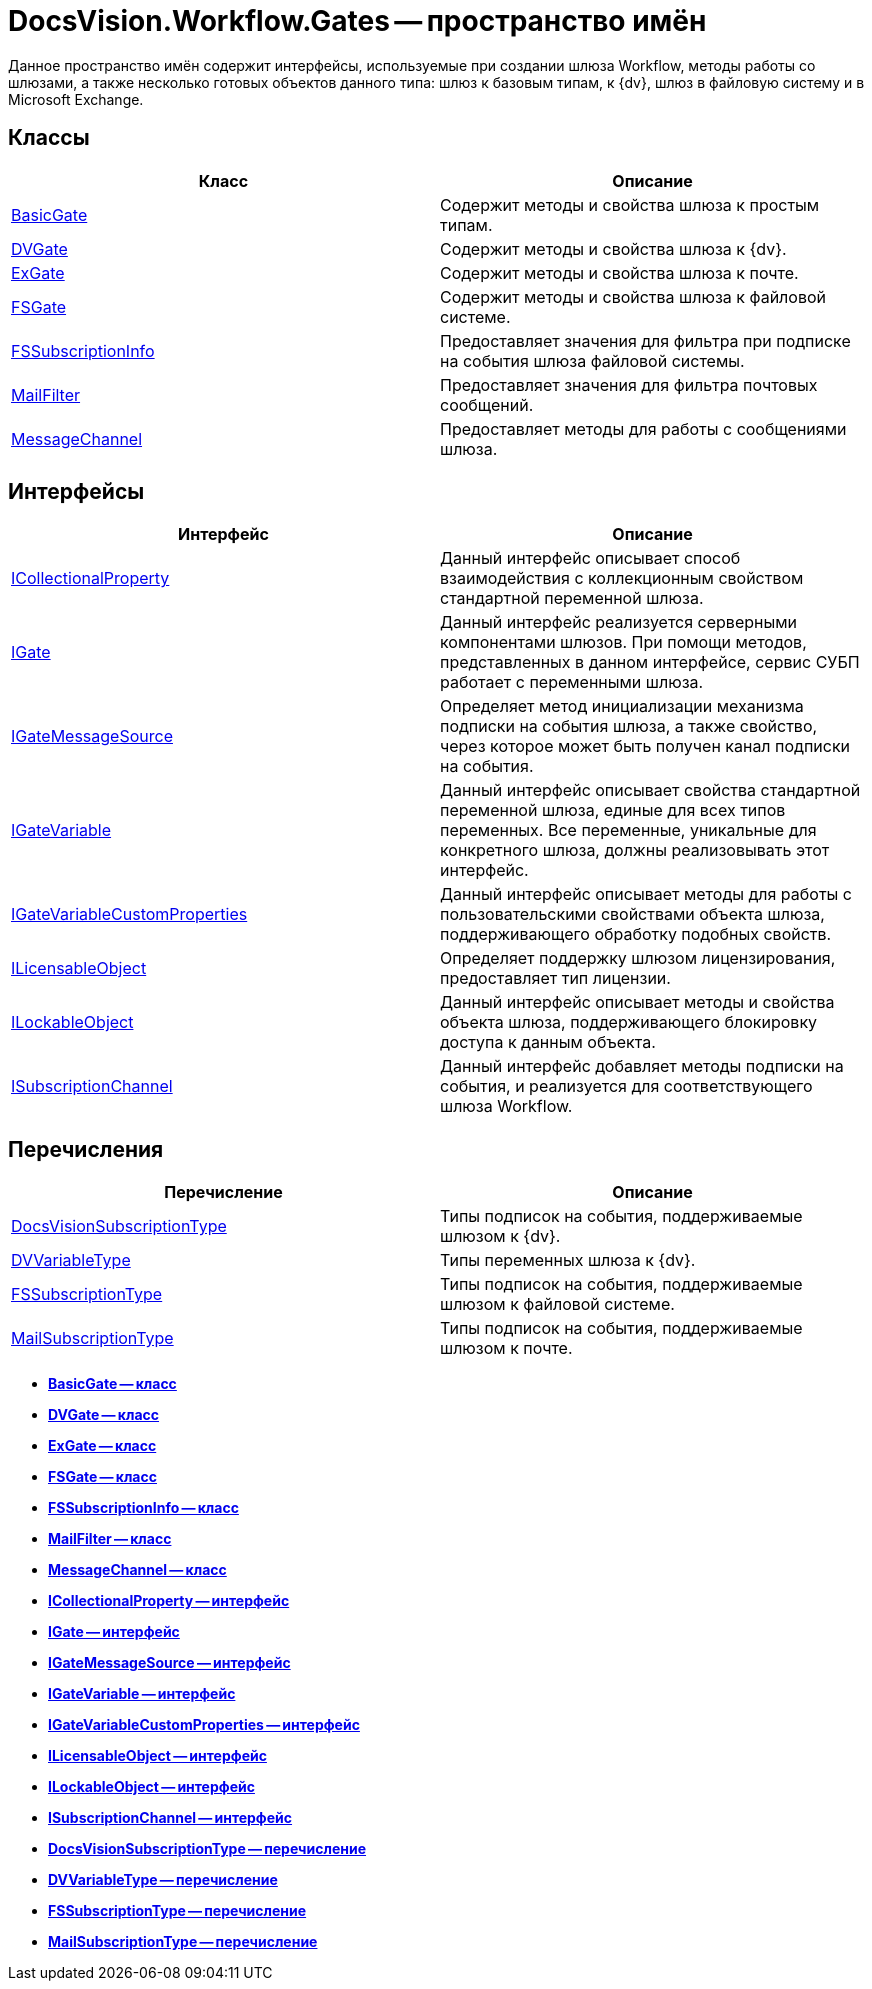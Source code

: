 = DocsVision.Workflow.Gates -- пространство имён

Данное пространство имён содержит интерфейсы, используемые при создании шлюза Workflow, методы работы со шлюзами, а также несколько готовых объектов данного типа: шлюз к базовым типам, к {dv}, шлюз в файловую систему и в Microsoft Exchange.

== Классы

[cols=",",options="header"]
|===
|Класс |Описание
|xref:api/DocsVision/Workflow/Gates/BasicGate_CL.adoc[BasicGate] |Содержит методы и свойства шлюза к простым типам.
|xref:api/DocsVision/Workflow/Gates/DVGate_CL.adoc[DVGate] |Содержит методы и свойства шлюза к {dv}.
|xref:api/DocsVision/Workflow/Gates/ExGate_CL.adoc[ExGate] |Содержит методы и свойства шлюза к почте.
|xref:api/DocsVision/Workflow/Gates/FSGate_CL.adoc[FSGate] |Содержит методы и свойства шлюза к файловой системе.
|xref:api/DocsVision/Workflow/Gates/FSSubscriptionInfo_CL.adoc[FSSubscriptionInfo] |Предоставляет значения для фильтра при подписке на события шлюза файловой системы.
|xref:api/DocsVision/Workflow/Gates/MailFilter_CL.adoc[MailFilter] |Предоставляет значения для фильтра почтовых сообщений.
|xref:api/DocsVision/Workflow/Gates/MessageChannel_CL.adoc[MessageChannel] |Предоставляет методы для работы с сообщениями шлюза.
|===

== Интерфейсы

[cols=",",options="header"]
|===
|Интерфейс |Описание
|xref:api/DocsVision/Workflow/Gates/ICollectionalProperty_IN.adoc[ICollectionalProperty] |Данный интерфейс описывает способ взаимодействия с коллекционным свойством стандартной переменной шлюза.
|xref:api/DocsVision/Workflow/Gates/IGate_IN.adoc[IGate] |Данный интерфейс реализуется серверными компонентами шлюзов. При помощи методов, представленных в данном интерфейсе, сервис СУБП работает с переменными шлюза.
|xref:api/DocsVision/Workflow/Gates/IGateMessageSource_IN.adoc[IGateMessageSource] |Определяет метод инициализации механизма подписки на события шлюза, а также свойство, через которое может быть получен канал подписки на события.
|xref:api/DocsVision/Workflow/Gates/IGateVariable_IN.adoc[IGateVariable] |Данный интерфейс описывает свойства стандартной переменной шлюза, единые для всех типов переменных. Все переменные, уникальные для конкретного шлюза, должны реализовывать этот интерфейс.
|xref:api/DocsVision/Workflow/Gates/IGateVariableCustomProperties_IN.adoc[IGateVariableCustomProperties] |Данный интерфейс описывает методы для работы с пользовательскими свойствами объекта шлюза, поддерживающего обработку подобных свойств.
|xref:api/DocsVision/Workflow/Gates/ILicensableObject_IN.adoc[ILicensableObject] |Определяет поддержку шлюзом лицензирования, предоставляет тип лицензии.
|xref:api/DocsVision/Workflow/Gates/ILockableObject_IN.adoc[ILockableObject] |Данный интерфейс описывает методы и свойства объекта шлюза, поддерживающего блокировку доступа к данным объекта.
|xref:api/DocsVision/Workflow/Gates/ISubscriptionChannel_IN.adoc[ISubscriptionChannel] |Данный интерфейс добавляет методы подписки на события, и реализуется для соответствующего шлюза Workflow.
|===

== Перечисления

[cols=",",options="header"]
|===
|Перечисление |Описание
|xref:api/DocsVision/Workflow/Gates/DocsVisionSubscriptionType_EN.adoc[DocsVisionSubscriptionType] |Типы подписок на события, поддерживаемые шлюзом к {dv}.
|xref:api/DocsVision/Workflow/Gates/DVVariableType_EN.adoc[DVVariableType] |Типы переменных шлюза к {dv}.
|xref:api/DocsVision/Workflow/Gates/FSSubscriptionType_EN.adoc[FSSubscriptionType] |Типы подписок на события, поддерживаемые шлюзом к файловой системе.
|xref:api/DocsVision/Workflow/Gates/MailSubscriptionType_EN.adoc[MailSubscriptionType] |Типы подписок на события, поддерживаемые шлюзом к почте.
|===

* *xref:api/DocsVision/Workflow/Gates/BasicGate_CL.adoc[BasicGate -- класс]* +
* *xref:api/DocsVision/Workflow/Gates/DVGate_CL.adoc[DVGate -- класс]* +
* *xref:api/DocsVision/Workflow/Gates/ExGate_CL.adoc[ExGate -- класс]* +
* *xref:api/DocsVision/Workflow/Gates/FSGate_CL.adoc[FSGate -- класс]* +
* *xref:api/DocsVision/Workflow/Gates/FSSubscriptionInfo_CL.adoc[FSSubscriptionInfo -- класс]* +
* *xref:api/DocsVision/Workflow/Gates/MailFilter_CL.adoc[MailFilter -- класс]* +
* *xref:api/DocsVision/Workflow/Gates/MessageChannel_CL.adoc[MessageChannel -- класс]* +
* *xref:api/DocsVision/Workflow/Gates/ICollectionalProperty_IN.adoc[ICollectionalProperty -- интерфейс]* +
* *xref:api/DocsVision/Workflow/Gates/IGate_IN.adoc[IGate -- интерфейс]* +
* *xref:api/DocsVision/Workflow/Gates/IGateMessageSource_IN.adoc[IGateMessageSource -- интерфейс]* +
* *xref:api/DocsVision/Workflow/Gates/IGateVariable_IN.adoc[IGateVariable -- интерфейс]* +
* *xref:api/DocsVision/Workflow/Gates/IGateVariableCustomProperties_IN.adoc[IGateVariableCustomProperties -- интерфейс]* +
* *xref:api/DocsVision/Workflow/Gates/ILicensableObject_IN.adoc[ILicensableObject -- интерфейс]* +
* *xref:api/DocsVision/Workflow/Gates/ILockableObject_IN.adoc[ILockableObject -- интерфейс]* +
* *xref:api/DocsVision/Workflow/Gates/ISubscriptionChannel_IN.adoc[ISubscriptionChannel -- интерфейс]* +
* *xref:api/DocsVision/Workflow/Gates/DocsVisionSubscriptionType_EN.adoc[DocsVisionSubscriptionType -- перечисление]* +
* *xref:api/DocsVision/Workflow/Gates/DVVariableType_EN.adoc[DVVariableType -- перечисление]* +
* *xref:api/DocsVision/Workflow/Gates/FSSubscriptionType_EN.adoc[FSSubscriptionType -- перечисление]* +
* *xref:api/DocsVision/Workflow/Gates/MailSubscriptionType_EN.adoc[MailSubscriptionType -- перечисление]* +

